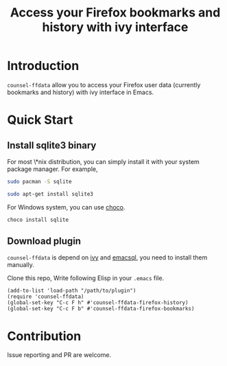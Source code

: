 #+TITLE: Access your Firefox bookmarks and history with ivy interface

* Introduction

=counsel-ffdata= allow you to access your Firefox user data (currently bookmarks
and history) with ivy interface in Emacs.

[[file:screenshot/access_bookmarks.png]]

[[file:screenshot/access_history.png]]

* Quick Start

** Install sqlite3 binary

For most \*nix distribution, you can simply install it with your system package
manager. For example,

#+BEGIN_SRC sh
sudo pacman -S sqlite
#+END_SRC

#+BEGIN_SRC sh
sudo apt-get install sqlite3
#+END_SRC

For Windows system, you can use [[https://github.com/chocolatey/choco][choco]].

#+BEGIN_SRC sh
choco install sqlite
#+END_SRC

** Download plugin

=counsel-ffdata= is depend on [[https://github.com/abo-abo/swiper][ivy]] and [[https://github.com/skeeto/emacsql][emacsql]], you need to install them
manually.

Clone this repo, Write following Elisp in your =.emacs= file.

#+BEGIN_SRC elisp
(add-to-list 'load-path "/path/to/plugin")
(require 'counsel-ffdata)
(global-set-key "C-c F h" #'counsel-ffdata-firefox-history)
(global-set-key "C-c F b" #'counsel-ffdata-firefox-bookmarks)
#+END_SRC


* Contribution

Issue reporting and PR are welcome.
